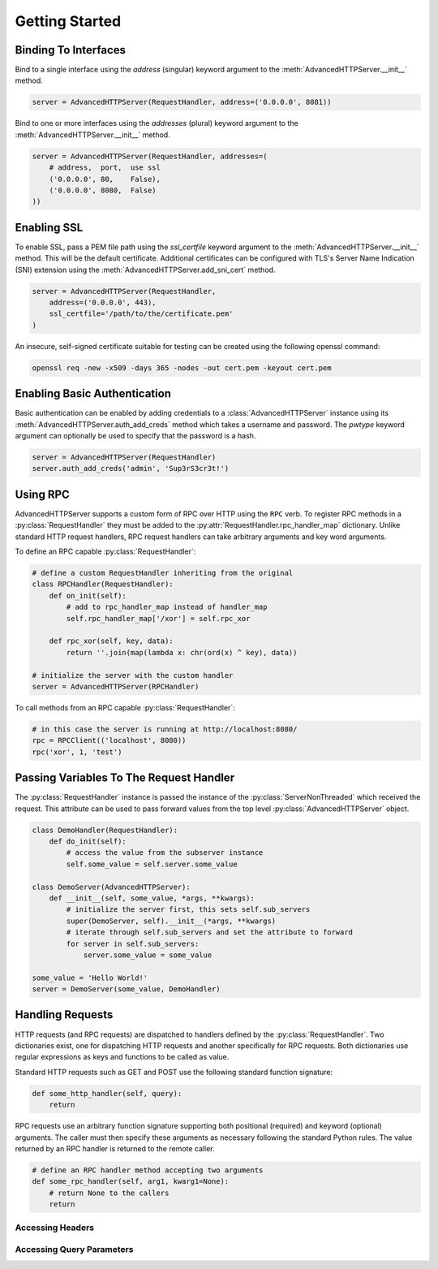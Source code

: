 .. default-domain:: py
.. py:currentmodule:: advancedhttpserver

Getting Started
===============

Binding To Interfaces
---------------------

Bind to a single interface using the *address* (singular) keyword argument to
the :meth:`AdvancedHTTPServer.__init__` method.

.. code-block:: python

  server = AdvancedHTTPServer(RequestHandler, address=('0.0.0.0', 8081))

.. deprecated:: 2.0.12

  The *address* keyword argument has been deprecated in favor of the *addresses*
  keyword argument. It should not be used in new code.

Bind to one or more interfaces using the *addresses* (plural) keyword argument
to the :meth:`AdvancedHTTPServer.__init__` method.

.. code-block:: python

  server = AdvancedHTTPServer(RequestHandler, addresses=(
      # address,  port,  use ssl
      ('0.0.0.0', 80,    False),
      ('0.0.0.0', 8080,  False)
  ))

Enabling SSL
------------

To enable SSL, pass a PEM file path using the *ssl_certfile* keyword argument to
the :meth:`AdvancedHTTPServer.__init__` method. This will be the default
certificate. Additional certificates can be configured with TLS's Server Name
Indication (SNI) extension using the :meth:`AdvancedHTTPServer.add_sni_cert`
method.

.. code-block:: python

  server = AdvancedHTTPServer(RequestHandler,
      address=('0.0.0.0', 443),
      ssl_certfile='/path/to/the/certificate.pem'
  )

An insecure, self-signed certificate suitable for testing can be created using
the following openssl command:

.. code-block:: shell

  openssl req -new -x509 -days 365 -nodes -out cert.pem -keyout cert.pem

Enabling Basic Authentication
-----------------------------

Basic authentication can be enabled by adding credentials to a
:class:`AdvancedHTTPServer` instance using its
:meth:`AdvancedHTTPServer.auth_add_creds` method which takes a username and
password. The *pwtype* keyword argument can optionally be used to specify that
the password is a hash.

.. code-block:: python

  server = AdvancedHTTPServer(RequestHandler)
  server.auth_add_creds('admin', 'Sup3rS3cr3t!')

Using RPC
---------

AdvancedHTTPServer supports a custom form of RPC over HTTP using the ``RPC``
verb. To register RPC methods in a :py:class:`RequestHandler` they must be added
to the :py:attr:`RequestHandler.rpc_handler_map` dictionary. Unlike standard
HTTP request handlers, RPC request handlers can take arbitrary arguments and key
word arguments.

To define an RPC capable :py:class:`RequestHandler`:

.. code-block:: python

  # define a custom RequestHandler inheriting from the original
  class RPCHandler(RequestHandler):
      def on_init(self):
          # add to rpc_handler_map instead of handler_map
          self.rpc_handler_map['/xor'] = self.rpc_xor

      def rpc_xor(self, key, data):
          return ''.join(map(lambda x: chr(ord(x) ^ key), data))

  # initialize the server with the custom handler
  server = AdvancedHTTPServer(RPCHandler)

To call methods from an RPC capable :py:class:`RequestHandler`:

.. code-block:: python

  # in this case the server is running at http://localhost:8080/
  rpc = RPCClient(('localhost', 8080))
  rpc('xor', 1, 'test')

Passing Variables To The Request Handler
----------------------------------------

The :py:class:`RequestHandler` instance is passed the instance of the
:py:class:`ServerNonThreaded` which received the request. This attribute can be
used to pass forward values from the top level :py:class:`AdvancedHTTPServer`
object.

.. code-block:: python

  class DemoHandler(RequestHandler):
      def do_init(self):
          # access the value from the subserver instance
          self.some_value = self.server.some_value

  class DemoServer(AdvancedHTTPServer):
      def __init__(self, some_value, *args, **kwargs):
          # initialize the server first, this sets self.sub_servers
          super(DemoServer, self).__init__(*args, **kwargs)
          # iterate through self.sub_servers and set the attribute to forward
          for server in self.sub_servers:
              server.some_value = some_value

  some_value = 'Hello World!'
  server = DemoServer(some_value, DemoHandler)

Handling Requests
-----------------

HTTP requests (and RPC requests) are dispatched to handlers defined by the
:py:class:`RequestHandler`. Two dictionaries exist, one for dispatching HTTP
requests and another specifically for RPC requests. Both dictionaries use
regular expressions as keys and functions to be called as value.

Standard HTTP requests such as GET and POST use the following standard function
signature:

.. code-block::

  def some_http_handler(self, query):
      return

RPC requests use an arbitrary function signature supporting both positional
(required) and keyword (optional) arguments. The caller must then specify these
arguments as necessary following the standard Python rules. The value returned
by an RPC handler is returned to the remote caller.

.. code-block::

  # define an RPC handler method accepting two arguments
  def some_rpc_handler(self, arg1, kwarg1=None):
      # return None to the callers
      return

Accessing Headers
^^^^^^^^^^^^^^^^^

Accessing Query Parameters
^^^^^^^^^^^^^^^^^^^^^^^^^^
